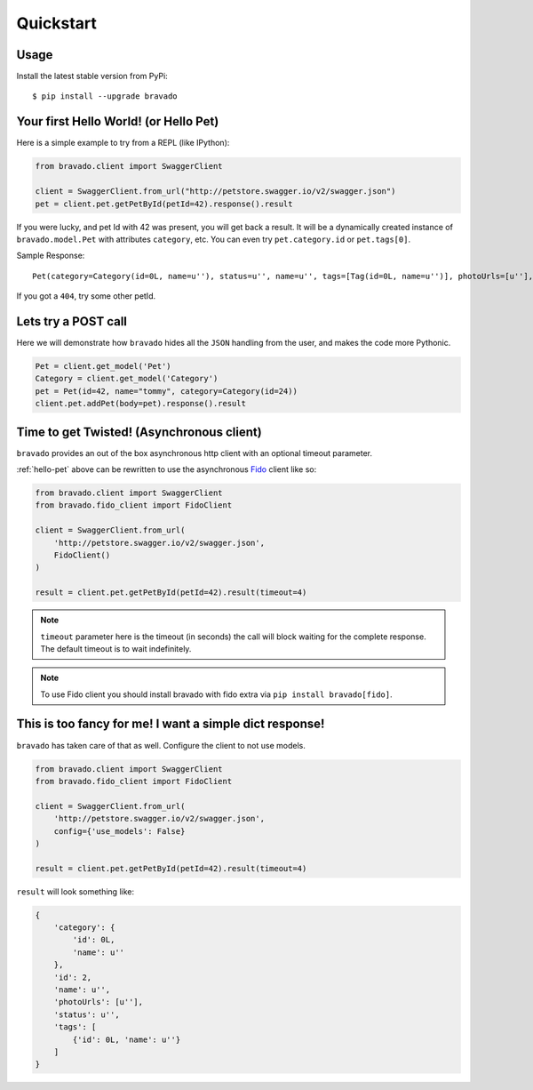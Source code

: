 Quickstart
==========

Usage
-----

Install the latest stable version from PyPi:

::

    $ pip install --upgrade bravado

.. _hello-pet:

Your first Hello World! (or Hello Pet)
--------------------------------------

Here is a simple example to try from a REPL (like IPython):

.. code-block:: python

    from bravado.client import SwaggerClient

    client = SwaggerClient.from_url("http://petstore.swagger.io/v2/swagger.json")
    pet = client.pet.getPetById(petId=42).response().result

If you were lucky, and pet Id with 42 was present, you will get back a result.
It will be a dynamically created instance of ``bravado.model.Pet`` with attributes ``category``, etc. You can even try ``pet.category.id`` or ``pet.tags[0]``.

Sample Response: ::

       Pet(category=Category(id=0L, name=u''), status=u'', name=u'', tags=[Tag(id=0L, name=u'')], photoUrls=[u''], id=2)

If you got a ``404``, try some other petId.


Lets try a POST call
--------------------

Here we will demonstrate how ``bravado`` hides all the ``JSON`` handling from the user, and makes the code more Pythonic.

.. code-block:: python

        Pet = client.get_model('Pet')
        Category = client.get_model('Category')
        pet = Pet(id=42, name="tommy", category=Category(id=24))
        client.pet.addPet(body=pet).response().result


Time to get Twisted! (Asynchronous client)
------------------------------------------

``bravado`` provides an out of the box asynchronous http client with an optional timeout parameter.

:ref:`hello-pet` above can be rewritten to use the asynchronous `Fido <https://github.com/Yelp/fido>`_ client like so:

.. code-block:: python

        from bravado.client import SwaggerClient
        from bravado.fido_client import FidoClient

        client = SwaggerClient.from_url(
            'http://petstore.swagger.io/v2/swagger.json',
            FidoClient()
        )

        result = client.pet.getPetById(petId=42).result(timeout=4)

.. note::

        ``timeout`` parameter here is the timeout (in seconds) the call will block waiting for the complete response. The default timeout is to wait indefinitely.

.. note::

        To use Fido client you should install bravado with fido extra via ``pip install bravado[fido]``.

This is too fancy for me! I want a simple dict response!
--------------------------------------------------------

``bravado`` has taken care of that as well. Configure the client to not use models.

.. code-block:: python

        from bravado.client import SwaggerClient
        from bravado.fido_client import FidoClient

        client = SwaggerClient.from_url(
            'http://petstore.swagger.io/v2/swagger.json',
            config={'use_models': False}
        )

        result = client.pet.getPetById(petId=42).result(timeout=4)

``result`` will look something like:

.. code-block:: javascript

        {
            'category': {
                'id': 0L,
                'name': u''
            },
            'id': 2,
            'name': u'',
            'photoUrls': [u''],
            'status': u'',
            'tags': [
                {'id': 0L, 'name': u''}
            ]
        }
